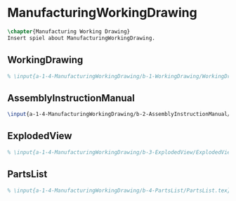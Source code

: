 #+BEGIN_SRC tex :tangle yes :tangle ManufacturingWorkingDrawing.tex
#+END_SRC

#+BEGIN_COMMENT
\begin{figure}
 \begin{picture}
  \includegraphics[scale=0.5]{Deltoidalicositetrahedron.jpg}
 \end{picture}
\end{figure}
#+END_COMMENT

* ManufacturingWorkingDrawing
#+BEGIN_SRC tex :tangle yes :tangle ManufacturingWorkingDrawing.tex
\chapter{Manufacturing Working Drawing}
Insert spiel about ManufacturingWorkingDrawing.
#+END_SRC

** WorkingDrawing
 #+BEGIN_SRC tex  :tangle yes :tangle ManufacturingWorkingDrawing.tex
 % \input{a-1-4-ManufacturingWorkingDrawing/b-1-WorkingDrawing/WorkingDrawing.tex}
 #+END_SRC

** AssemblyInstructionManual
 #+BEGIN_SRC tex  :tangle yes :tangle ManufacturingWorkingDrawing.tex
 \input{a-1-4-ManufacturingWorkingDrawing/b-2-AssemblyInstructionManual/AssemblyInstructionManual.tex}
 #+END_SRC

** ExplodedView
 #+BEGIN_SRC tex  :tangle yes :tangle ManufacturingWorkingDrawing.tex
 % \input{a-1-4-ManufacturingWorkingDrawing/b-3-ExplodedView/ExplodedView.tex}
 #+END_SRC

** PartsList
 #+BEGIN_SRC tex  :tangle yes :tangle ManufacturingWorkingDrawing.tex
 % \input{a-1-4-ManufacturingWorkingDrawing/b-4-PartsList/PartsList.tex}
 #+END_SRC
